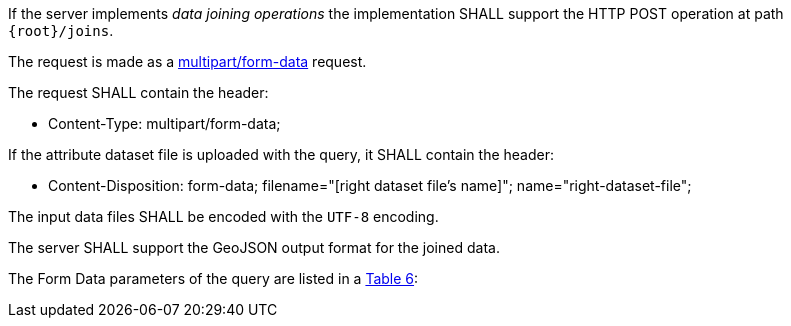 [requirement,type="general",id="/req/core/joins-post-op",label="/req/core/joins-post-op",obligation="requirement"]
[[req_core_joins-post-op]]
====
[.component,class=part]
--
If the server implements __data joining operations__ the implementation SHALL support the HTTP POST operation at path `{root}/joins`.
--

[.component,class=part]
--
The request is made as a <<rfc7578,multipart/form-data>> request. 

The request SHALL contain the header:

* Content-Type: multipart/form-data;
--

[.component,class=part]
--
If the attribute dataset file is uploaded with the query, it SHALL contain the header:

* Content-Disposition: form-data; filename="[right dataset file's name]"; name="right-dataset-file";
--

[.component,class=part]
--
The input data files SHALL be encoded with the `UTF-8` encoding.
--

[.component,class=part]
--
The server SHALL support the GeoJSON output format for the joined data.
--

[.component,class=part]
--
The Form Data parameters of the query are listed in a <<req_core_joins-post-op-form-data-parameters,Table 6>>:
--
====